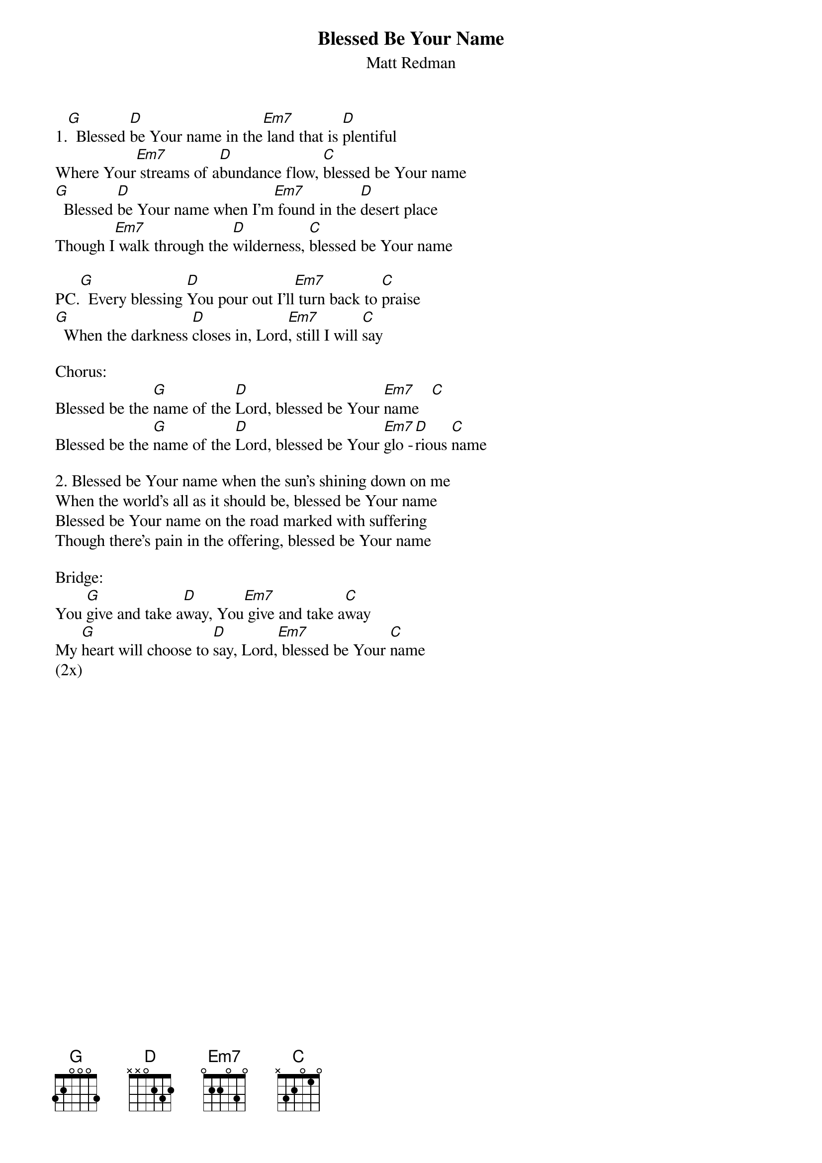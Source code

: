 {t: Blessed Be Your Name}
{st: Matt Redman}
{keywords: Lob, Leid}

1.[G]  Blessed [D]be Your name in the[Em7] land that is [D]plentiful
Where Your[Em7] streams of a[D]bundance flow, [C]blessed be Your name
[G]  Blessed [D]be Your name when I’m[Em7] found in the [D]desert place 
Though I[Em7] walk through the [D]wilderness, [C]blessed be Your name

PC.[G]  Every blessing [D]You pour out I’ll[Em7] turn back to [C]praise
[G]  When the darkness [D]closes in, Lord[Em7], still I will [C]say

Chorus:
Blessed be the [G]name of the [D]Lord, blessed be Your [Em7]name   [C]
Blessed be the [G]name of the [D]Lord, blessed be Your [Em7]glo -[D]rious [C]name

2. Blessed be Your name when the sun's shining down on me
When the world's all as it should be, blessed be Your name
Blessed be Your name on the road marked with suffering
Though there’s pain in the offering, blessed be Your name

Bridge:
You [G]give and take a[D]way, You[Em7] give and take a[C]way
My [G]heart will choose to [D]say, Lord,[Em7] blessed be Your [C]name
(2x)
